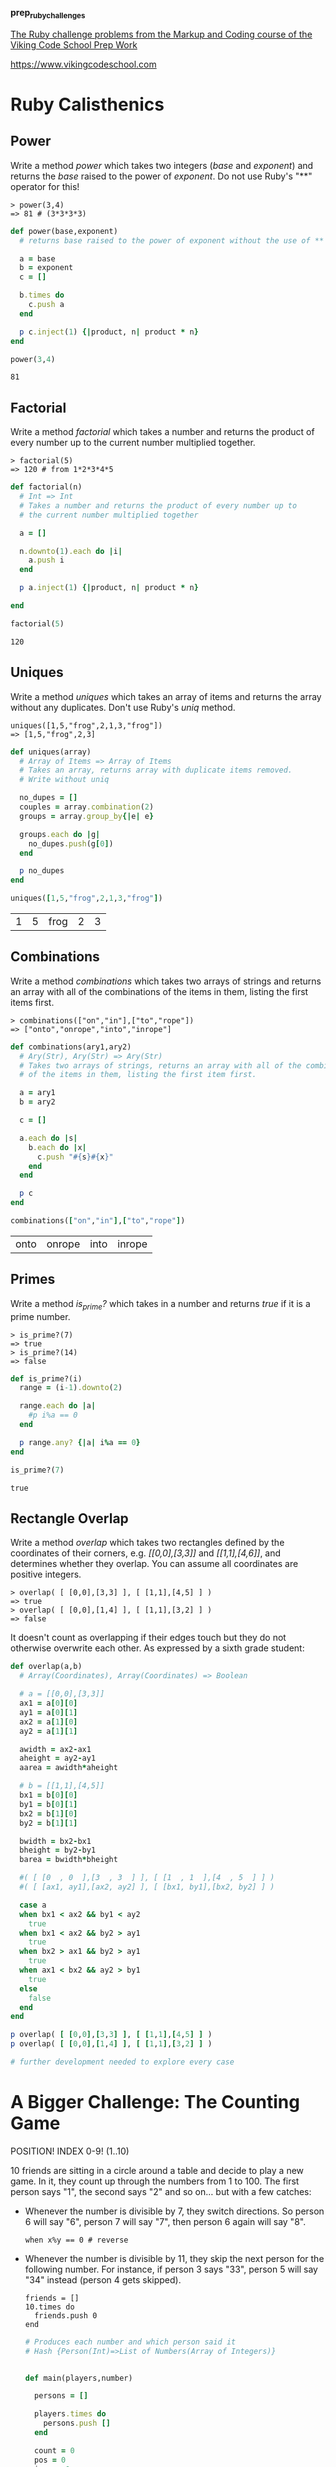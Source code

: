 #+options: toc:nil

*prep_ruby_challenges*

[[http://www.vikingcodeschool.com/web-markup-and-coding/level-up-your-ruby-judo][The Ruby challenge problems from the Markup and Coding course of the Viking Code School Prep Work]]

https://www.vikingcodeschool.com

* Ruby Calisthenics

** Power
   
   Write a method /power/ which takes two integers (/base/ and /exponent/) and 
   returns the /base/ raised to the power of /exponent/. Do not use Ruby's "**"
   operator for this!

   : > power(3,4)
   : => 81 # (3*3*3*3)

   #+begin_src ruby :tangle power.rb
     def power(base,exponent)
       # returns base raised to the power of exponent without the use of ** operator
       
       a = base
       b = exponent
       c = []

       b.times do
         c.push a
       end

       p c.inject(1) {|product, n| product * n}
     end

     power(3,4)
   #+end_src

   #+RESULTS:
   : 81

** Factorial
   
   Write a method /factorial/ which takes a number and returns the product of 
   every number up to the current number multiplied together.

   : > factorial(5)
   : => 120 # from 1*2*3*4*5

   #+begin_src ruby :tangle factorial.rb
     def factorial(n)
       # Int => Int
       # Takes a number and returns the product of every number up to 
       # the current number multiplied together

       a = []

       n.downto(1).each do |i|
         a.push i
       end

       p a.inject(1) {|product, n| product * n}

     end

     factorial(5)
   #+end_src 

   #+RESULTS:
   : 120

** Uniques

   Write a method /uniques/ which takes an array of items and returns the array
   without any duplicates. Don't use Ruby's /uniq/ method.

   : uniques([1,5,"frog",2,1,3,"frog"])
   : => [1,5,"frog",2,3]

   #+begin_src ruby :tangle uniques.rb
     def uniques(array)
       # Array of Items => Array of Items
       # Takes an array, returns array with duplicate items removed.
       # Write without uniq

       no_dupes = []
       couples = array.combination(2)
       groups = array.group_by{|e| e}

       groups.each do |g|
         no_dupes.push(g[0])
       end

       p no_dupes
     end

     uniques([1,5,"frog",2,1,3,"frog"])
   #+end_src

   #+RESULTS:
   | 1 | 5 | frog | 2 | 3 |

** Combinations

   Write a method /combinations/ which takes two arrays of strings and returns
   an array with all of the combinations of the items in them, listing the first
   items first.

   : > combinations(["on","in"],["to","rope"])
   : => ["onto","onrope","into","inrope"]

   #+begin_src ruby :tangle combinations.rb
     def combinations(ary1,ary2)
       # Ary(Str), Ary(Str) => Ary(Str)
       # Takes two arrays of strings, returns an array with all of the combinations
       # of the items in them, listing the first item first.

       a = ary1
       b = ary2

       c = []
       
       a.each do |s|
         b.each do |x|
           c.push "#{s}#{x}"
         end
       end

       p c
     end

     combinations(["on","in"],["to","rope"])
   #+end_src

   #+RESULTS:
   | onto | onrope | into | inrope |

** Primes

   Write a method /is_prime?/ which takes in a number and returns /true/ if it 
   is a prime number.

   : > is_prime?(7)
   : => true
   : > is_prime?(14)
   : => false

   #+begin_src ruby :tangle primes.rb
     def is_prime?(i)
       range = (i-1).downto(2)

       range.each do |a|
         #p i%a == 0
       end

       p range.any? {|a| i%a == 0}
     end

     is_prime?(7)
   #+end_src

   #+RESULTS:
   : true

** Rectangle Overlap  

   Write a method /overlap/ which takes two rectangles defined by the 
   coordinates of their corners, e.g. /[[0,0],[3,3]]/ and /[[1,1],[4,6]]/,
   and determines whether they overlap. You can assume all coordinates are 
   positive integers.

   : > overlap( [ [0,0],[3,3] ], [ [1,1],[4,5] ] )
   : => true
   : > overlap( [ [0,0],[1,4] ], [ [1,1],[3,2] ] )
   : => false 

   It doesn't count as overlapping if their edges touch but they do not 
   otherwise overwrite each other. As expressed by a sixth grade student:

   [[./coordinate_overlaps.png]]

   #+begin_src ruby :tangle overlap.rb
     def overlap(a,b)
       # Array(Coordinates), Array(Coordinates) => Boolean
       
       # a = [[0,0],[3,3]]
       ax1 = a[0][0]
       ay1 = a[0][1] 
       ax2 = a[1][0]
       ay2 = a[1][1]
       
       awidth = ax2-ax1
       aheight = ay2-ay1
       aarea = awidth*aheight
       
       # b = [[1,1],[4,5]]
       bx1 = b[0][0]
       by1 = b[0][1]
       bx2 = b[1][0]
       by2 = b[1][1]
       
       bwidth = bx2-bx1
       bheight = by2-by1
       barea = bwidth*bheight

       #( [ [0  , 0  ],[3  , 3  ] ], [ [1  , 1  ],[4  , 5  ] ] )
       #( [ [ax1, ay1],[ax2, ay2] ], [ [bx1, by1],[bx2, by2] ] )

       case a
       when bx1 < ax2 && by1 < ay2
         true
       when bx1 < ax2 && by2 > ay1
         true
       when bx2 > ax1 && by2 > ay1
         true
       when ax1 < bx2 && ay2 > by1
         true
       else
         false
       end
     end

     p overlap( [ [0,0],[3,3] ], [ [1,1],[4,5] ] )
     p overlap( [ [0,0],[1,4] ], [ [1,1],[3,2] ] )

     # further development needed to explore every case
   #+end_src

   #+RESULTS:

* A Bigger Challenge: The Counting Game

  POSITION! INDEX 0-9! (1..10)

  10 friends are sitting in a circle around a table and decide to play a new 
  game. In it, they count up through the numbers from 1 to 100. The first person
  says "1", the second says "2" and so on... but with a few catches:

  - Whenever the number is divisible by 7, they switch directions. So person 6 
    will say "6", person 7 will say "7", then person 6 again will say "8".

    : when x%y == 0 # reverse

  - Whenever the number is divisible by 11, they skip the next person for the 
    following number. For instance, if person 3 says "33", person 5 will say 
    "34" instead (person 4 gets skipped).

    : friends = []
    : 10.times do 
    :   friends.push 0
    : end

    #+NAME: counting-description
    #+begin_src ruby :tangle counting.rb
      # Produces each number and which person said it
      # Hash {Person(Int)=>List of Numbers(Array of Integers)}
    #+end_src

    #+NAME: counting-code
    #+begin_src ruby :tangle counting.rb

      def main(players,number)

        persons = []

        players.times do
          persons.push []
        end

        count = 0
        pos = 0
        inc = +1

        until count == number
          pos = pos%10
          count = count+1


          if count%7 == 0
            arrow = set_arrow(inc)
            
            persons[pos].push "#{count} REVERSE #{arrow}"
            pos = pos-inc

            inc = inc.positive? ? -1 : +1

            if count%11 == 0
              persons[pos+inc].push "#{count+1} SKIP #{arrow}"
              pos = pos+(2*inc)
              count = count+1
            end

          elsif count%11 == 0
            arrow = set_arrow(inc)

            persons[pos].push "#{count} SKIP #{arrow}"
            pos = pos+(2*inc)
          
          elsif count == 100
            persons[pos].push "#{count} SAID by #{pos+1}"
          else
            arrow = set_arrow(inc)
            
            persons[pos].push "#{count} #{arrow}"
            pos = pos+inc
          end

        end

        persons.each_with_index do |p,index|
          puts "person #{index+1} says:"
          p.each do |i|
            p i
          end
          puts "\n"
        end

      end

      def set_arrow(i)
        if i.positive?
          "v"
        else
          "^"
        end
      end

      main(10,100)
    #+end_src 

    | 1 v          | 12 ^         | 16 v         | 25 ^         | 31 v         | 40 ^ | 44 SKIP v    | 55 SKIP ^ | 58 v | 67 ^      | 73 v         | 80 ^         | 88 SKIP v | 95 ^ | 100 SAID by 1 |
    | 2 v          | 17 v         | 24 ^         | 32 v         | 39 ^         | 54 ^ | 59 v         | 74 v      | 79 ^ | 94 ^      |              |              |           |      |               |
    | 3 v          | 11 SKIP ^    | 18 v         | 23 ^         | 33 SKIP v    | 38 ^ | 45 v         | 53 ^      | 60 v | 66 SKIP ^ | 75 v         | 78 SKIP v    | 89 v      | 93 ^ |               |
    | 4 v          | 10 ^         | 19 v         | 37 ^         | 46 v         | 52 ^ | 61 v         | 65 ^      | 76 v | 90 v      | 92 ^         |              |           |      |               |
    | 5 v          | 9 ^          | 20 v         | 22 SKIP ^    | 34 v         | 36 ^ | 47 v         | 51 ^      | 62 v | 64 ^      | 77 REVERSE v | 91 REVERSE v |           |      |               |
    | 6 v          | 8 ^          | 21 REVERSE v | 35 REVERSE v | 48 v         | 50 ^ | 63 REVERSE v |           |      |           |              |              |           |      |               |
    | 7 REVERSE v  | 49 REVERSE v | 84 REVERSE ^ |              |              |      |              |           |      |           |              |              |           |      |               |
    | 28 REVERSE ^ | 70 REVERSE ^ | 83 ^         | 85 v         | 98 REVERSE ^ |      |              |           |      |           |              |              |           |      |               |
    | 14 REVERSE ^ | 27 ^         | 29 v         | 42 REVERSE ^ | 56 REVERSE ^ | 69 ^ | 71 v         | 82 ^      | 86 v | 97 ^      | 99 SKIP v    |              |           |      |               |
    | 13 ^         | 15 v         | 26 ^         | 30 v         | 41 ^         | 43 v | 57 v         | 68 ^      | 72 v | 81 ^      | 87 v         | 96 ^         |           |      |               |


    #+RESULTS: counting-code
    | 1 v          | 12 ^         | 16 v         | 25 ^         | 31 v         | 40 ^ | 44 SKIP v    | 55 SKIP ^ | 58 v | 67 ^      | 73 v         | 80 ^         | 88 SKIP v | 95 ^ | 100 SAID by 1 |
    | 2 v          | 17 v         | 24 ^         | 32 v         | 39 ^         | 54 ^ | 59 v         | 74 v      | 79 ^ | 94 ^      |              |              |           |      |               |
    | 3 v          | 11 SKIP ^    | 18 v         | 23 ^         | 33 SKIP v    | 38 ^ | 45 v         | 53 ^      | 60 v | 66 SKIP ^ | 75 v         | 78 SKIP v    | 89 v      | 93 ^ |               |
    | 4 v          | 10 ^         | 19 v         | 37 ^         | 46 v         | 52 ^ | 61 v         | 65 ^      | 76 v | 90 v      | 92 ^         |              |           |      |               |
    | 5 v          | 9 ^          | 20 v         | 22 SKIP ^    | 34 v         | 36 ^ | 47 v         | 51 ^      | 62 v | 64 ^      | 77 REVERSE v | 91 REVERSE v |           |      |               |
    | 6 v          | 8 ^          | 21 REVERSE v | 35 REVERSE v | 48 v         | 50 ^ | 63 REVERSE v |           |      |           |              |              |           |      |               |
    | 7 REVERSE v  | 49 REVERSE v | 84 REVERSE ^ |              |              |      |              |           |      |           |              |              |           |      |               |
    | 28 REVERSE ^ | 70 REVERSE ^ | 83 ^         | 85 v         | 98 REVERSE ^ |      |              |           |      |           |              |              |           |      |               |
    | 14 REVERSE ^ | 27 ^         | 29 v         | 42 REVERSE ^ | 56 REVERSE ^ | 69 ^ | 71 v         | 82 ^      | 86 v | 97 ^      | 99 SKIP v    |              |           |      |               |
    | 13 ^         | 15 v         | 26 ^         | 30 v         | 41 ^         | 43 v | 57 v         | 68 ^      | 72 v | 81 ^      | 87 v         | 96 ^         |           |      |               |


    
  Your job is to code a program which outputs each number and which person said 
  it. Use it to show that  player 1 will say the number "100".

  Tips:

  - Remember to stick with brute force instead of trying to "figure out" the 
    trick to the problem.
  - Name your variables well!
  - Ignore the skipping to start out with. Only add it when you're ready.

    
  Advanced Option:

  - Make your method take two inputs -- the number of players and the number 
    you're counting up to. Then see who says the last number each time!
    
    
  

** The Elevator

   You live in a 25 story building with one elevator. The central 
   microcontroller got eaten by rats and the building manager has asked you to 
   code up the elevator's operating procedure until he can get a new one. You 
   figure you'll have to learn to actually code soon but you first want to think
   things through and pseudocode your design.

*** Elevator Details

    The basic elevator machinery is completely dumb (it doesn't do anything it's
    not told to do) but is capable of interpreting and executing the commands:

    - "open elevator door"
    - "close elevator door"
    - "go up full speed"
    - "go down full speed"
    - "slow down"
    - "stop"

      
    ...and it accepts user input in the form of:

    - floor buttons inside the elevator
    - door open and close buttons inside the elevator
    - up and down call buttons on each floor

      
    ...and it has sensors for:

    - if a human is in the door closing path
    - if it is currently at a floor (instead of in-between floors)

      
    ...and it has a few quirky requirements:

    - it must "slow down" at least 1 floor before it stops.
    - there is a small chance that it actually stops between floors by 
      accident (it's an old elevator)

*** The Task

    Your job is to design a properly working elevator. It should stop on each 
    floor it is physically able to during a given trip to pick up whoever is 
    going the same direction. Additionally, make sure that no one is:

    1. smashed into the ground
    2. pushed through the roof
    3. squished by the doors
    4. let off in between floors
    5. stuck going the wrong direction (unless they choose not to exit)

       
    This will be good practice thinking about all the edge cases and scenarios 
    that a user can do.

    The point isn't to follow any strict guidelines of syntax but rather to 
    focus on getting the logic of the problem figured out and then organizing it
    into modules that accomplish the sub-tasks that are required.

    Think about:
    
    - Using a loop around everything to keep your pseudocode (and elevator) 
      running.
    - Writing everything in one giant mess to start with and then refactoring it
      to break apart the modules so it feels less cluttered and messy.

*** Use Modules!

    This exercise is large enough that you will need to break your code up into
    modules. Remember the SOLID lessons -- modules should only have one major 
    purpose. For this exercise, you can use other modules by simply calling 
    their name in plain english and writing them out as separate programs down
    below your main program. They could be groups of procedural instructions 
    like "slow down the elevator if necessary", which runs the 
    "ReachedADestinationFloor?" program.

    https://en.wikipedia.org/wiki/SOLID_(object-oriented_design)
    https://www.vikingcodeschool.com/software-engineering-basics/solid-design-principles

    : PROGRAM Elevator:
    :     # other code
    :     slow down the elevator if necessary
    :     # other code
    : END
    : 
    : # other code
    :
    : PROGRAM SlowDownIfNecessary
    :     IF we are traveling up at full speed
    :         IF we are only 1 floor away from the lowest destination floor
    :             slow down
    :         END
    :     ELSE IF we are traveling down at full speed
    :         IF we are only 1 floor away from the highest destination floor
    :             slow down
    :         END
    :     END
    : END

    #+begin_src ruby

    #+end_src

** NB: Software Engineering

   https://www.vikingcodeschool.com/software-engineering-basics

   - "logic" way through problems
     - pseudocoding ("whiteboarding")
       - software design
         - solve problem first THEN code the solution
         - break Problem apart into individual sub-processes called "Modules"
           - Modules Interface
             - keep modules as independent as practically possible (aim for low "Coupling")
             - make sure modules are all working towards the same goal (are highly "Cohesive")
             - try to keep modules insulated from how other modules actually do 
               their job (keep them highly "Encapsulated")
         - SOLID principles
           
     - modular design and engineering best practices
     - 4-step engineering problem solving approach
       1. Understand the problem
       2. Plan a solution
       3. Carry out that plan
       4. Examine your results for accuracy
     - Agile development
       - project management technique / development philosophy
       - teams commonly work in short (1-2 week) sprints
       - XP and SCRUM, Agile techniques
         - short cycle times
         - frequent client/user interaction
           - keeps project focused on relevant tasks
         - XP
           - pair programming
             - pairing developers together at workstations
       - keep software user-driven
       - TDD

*** Learning Modularity

    - The 3 Characteristics of Good Modules

      Essentially, there are just three important guidelines for how modules 
      should operate and interact. These high level principles essentially guide
      the theory behind modularity -- it's good to break things into pieces, 
      those pieces shouldn't rely on each other for much, each piece should do 
      its own thing, and pieces should talk to each other using pre-determined
      interfaces.

      Modules should have:

      1. Low Coupling -- they should be minimally dependent on each other and 
         communicate using specified interfaces

         - forcing modules to communicate with each other only by using 
           specified interfaces

      2. High Cohesion -- they should be focused completely on achieving the 
         overall goal

      3. High Encapsulation -- they shouldn't reveal their implementation 
         details to anyone else (and shouldn't need to)

    - 5 key engineering principles. SOLID

      1. *Single Responsibility Principle (SRP)* 

         modules should only exist to serve one purpose and may only change if 
         that purpose is modified

      2. *Open/Closed Principle (OCP)*

         modules should be open for extension but closed to modification

      3. *Liskov Substitution Principle (DIP)*

         modules that inherit from a parent should not alter any of that 
         parent's functionality

      4. *Interface Segregation Principle (ISP)*

         each different user of a module should get to access it via a 
         specialized interface that only requires them to supply the minimal 
         amount of information

      5. *Dependency Inversion Principle (DIP)*

         higher level modules should dictate the implementation details of lower
         level modules, not the other way around
    
    
    
    
    





  
